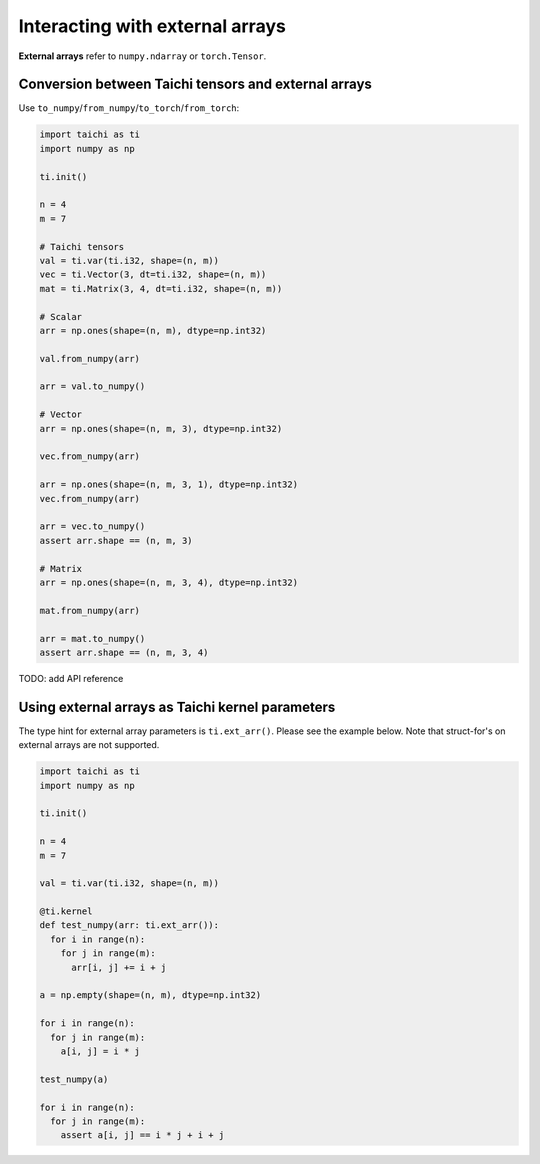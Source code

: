.. _external:

Interacting with external arrays
================================

**External arrays** refer to ``numpy.ndarray`` or ``torch.Tensor``.

Conversion between Taichi tensors and external arrays
-----------------------------------------------------

Use ``to_numpy``/``from_numpy``/``to_torch``/``from_torch``:

.. code-block:: python

  import taichi as ti
  import numpy as np

  ti.init()

  n = 4
  m = 7

  # Taichi tensors
  val = ti.var(ti.i32, shape=(n, m))
  vec = ti.Vector(3, dt=ti.i32, shape=(n, m))
  mat = ti.Matrix(3, 4, dt=ti.i32, shape=(n, m))

  # Scalar
  arr = np.ones(shape=(n, m), dtype=np.int32)

  val.from_numpy(arr)

  arr = val.to_numpy()

  # Vector
  arr = np.ones(shape=(n, m, 3), dtype=np.int32)

  vec.from_numpy(arr)

  arr = np.ones(shape=(n, m, 3, 1), dtype=np.int32)
  vec.from_numpy(arr)

  arr = vec.to_numpy()
  assert arr.shape == (n, m, 3)

  # Matrix
  arr = np.ones(shape=(n, m, 3, 4), dtype=np.int32)

  mat.from_numpy(arr)

  arr = mat.to_numpy()
  assert arr.shape == (n, m, 3, 4)


TODO: add API reference


Using external arrays as Taichi kernel parameters
-------------------------------------------------

The type hint for external array parameters is ``ti.ext_arr()``. Please see the example below.
Note that struct-for's on external arrays are not supported.

.. code-block:: python

  import taichi as ti
  import numpy as np

  ti.init()

  n = 4
  m = 7

  val = ti.var(ti.i32, shape=(n, m))

  @ti.kernel
  def test_numpy(arr: ti.ext_arr()):
    for i in range(n):
      for j in range(m):
        arr[i, j] += i + j

  a = np.empty(shape=(n, m), dtype=np.int32)

  for i in range(n):
    for j in range(m):
      a[i, j] = i * j

  test_numpy(a)

  for i in range(n):
    for j in range(m):
      assert a[i, j] == i * j + i + j
